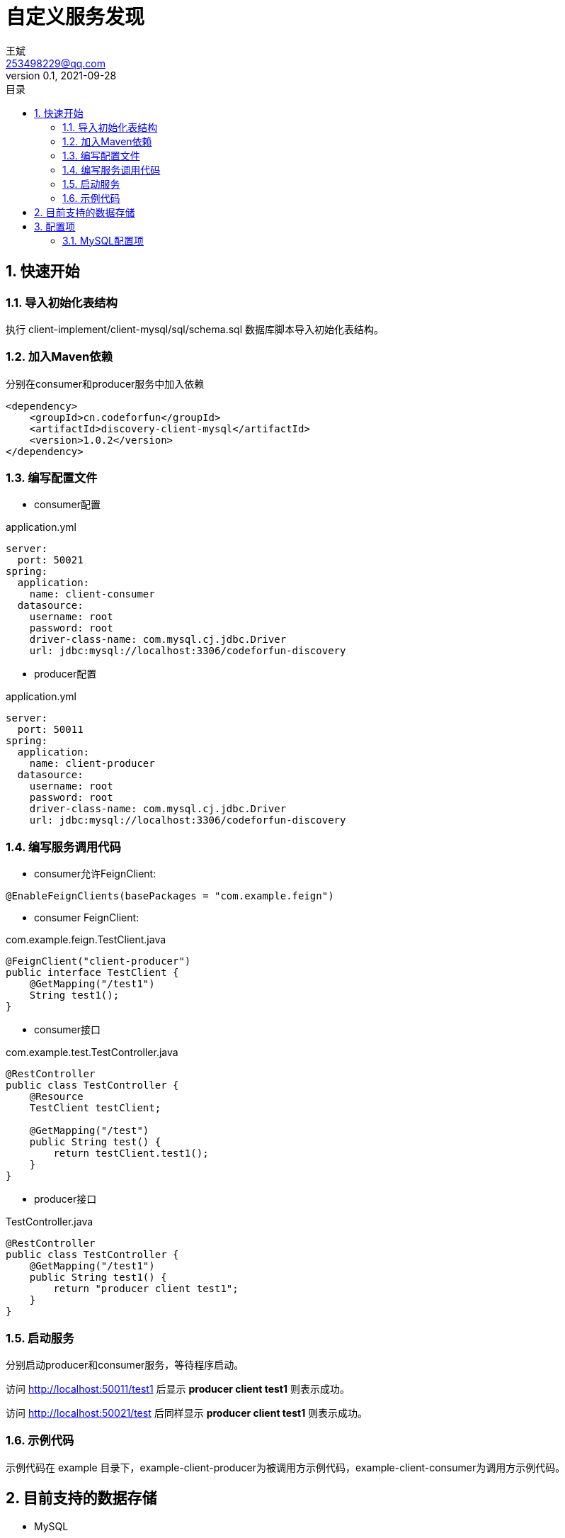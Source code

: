 = 自定义服务发现
王斌 <253498229@qq.com>
v0.1, 2021-09-28
:toc: left
:toc-title: 目录
:toclevels: 4
:sectnums:
:sectnumlevels: 4
:nofooter:
:source-highlighter: coderay
:version: 1.0.2

== 快速开始

=== 导入初始化表结构

执行 client-implement/client-mysql/sql/schema.sql 数据库脚本导入初始化表结构。

=== 加入Maven依赖

分别在consumer和producer服务中加入依赖

[source,xml,subs=attributes+]
----
<dependency>
    <groupId>cn.codeforfun</groupId>
    <artifactId>discovery-client-mysql</artifactId>
    <version>{version}</version>
</dependency>
----

=== 编写配置文件

- consumer配置

.application.yml
[source,yaml,subs=attributes+]
----
server:
  port: 50021
spring:
  application:
    name: client-consumer
  datasource:
    username: root
    password: root
    driver-class-name: com.mysql.cj.jdbc.Driver
    url: jdbc:mysql://localhost:3306/codeforfun-discovery
----

- producer配置

.application.yml
[source,yaml,subs=attributes+]
----
server:
  port: 50011
spring:
  application:
    name: client-producer
  datasource:
    username: root
    password: root
    driver-class-name: com.mysql.cj.jdbc.Driver
    url: jdbc:mysql://localhost:3306/codeforfun-discovery
----

=== 编写服务调用代码

- consumer允许FeignClient:

----
@EnableFeignClients(basePackages = "com.example.feign")
----

- consumer FeignClient:

.com.example.feign.TestClient.java
[source,java,subs=attributes+]
----
@FeignClient("client-producer")
public interface TestClient {
    @GetMapping("/test1")
    String test1();
}
----

- consumer接口

.com.example.test.TestController.java
[source,java,subs=attributes+]
----
@RestController
public class TestController {
    @Resource
    TestClient testClient;

    @GetMapping("/test")
    public String test() {
        return testClient.test1();
    }
}
----

- producer接口

.TestController.java
[source,java,subs=attributes+]
----
@RestController
public class TestController {
    @GetMapping("/test1")
    public String test1() {
        return "producer client test1";
    }
}
----

=== 启动服务

分别启动producer和consumer服务，等待程序启动。

访问 http://localhost:50011/test1 后显示 *producer client test1* 则表示成功。

访问 http://localhost:50021/test 后同样显示 *producer client test1* 则表示成功。

=== 示例代码

示例代码在 example 目录下，example-client-producer为被调用方示例代码，example-client-consumer为调用方示例代码。

== 目前支持的数据存储

- MySQL

== 配置项

[%autowidth]
|===
| key | 说明 | 默认值
| discovery.service.service-active-interval | 服务激活间隔,单位:秒。 每隔多长时间激活一次自身服务 | 10
| discovery.service.refresh-service-list-interval | 刷新服务列表间隔,单位:秒。 每隔多长时间刷新一次服务列表 | 20
| discovery.service.service-active-timeout | 服务激活超时时间,单位:秒。 超过这个时间后该服务就会被认为是有故障的,之后就不会调用这个服务 | 60
| discovery.service.name | 服务名,如果没设置的话会取(spring.application.name)的值，如果都没有则报错 |
| discovery.service.port | 服务端口,如果没设置的话会取(server.port)的值,如果还是没有则默认8080 | 8080
| discovery.service.host | 服务地址,如果没设置会取本地ip | 本地ip
|===

=== MySQL配置项

由于MySQL是使用 *mysql-connector-java* 和 *spring-boot-starter-jdbc* 实现的，所以配置项直接继承这两个。如果没用过的话，正常配置数据源就行了。

